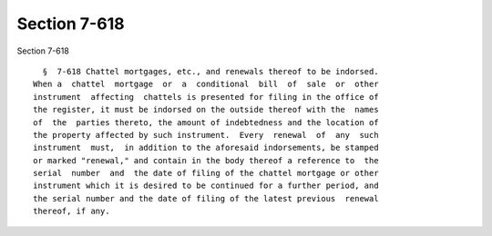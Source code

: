 Section 7-618
=============

Section 7-618 ::    
        
     
        §  7-618 Chattel mortgages, etc., and renewals thereof to be indorsed.
      When a  chattel  mortgage  or  a  conditional  bill  of  sale  or  other
      instrument  affecting  chattels is presented for filing in the office of
      the register, it must be indorsed on the outside thereof with the  names
      of  the  parties thereto, the amount of indebtedness and the location of
      the property affected by such instrument.  Every  renewal  of  any  such
      instrument  must,  in addition to the aforesaid indorsements, be stamped
      or marked "renewal," and contain in the body thereof a reference to  the
      serial  number  and  the date of filing of the chattel mortgage or other
      instrument which it is desired to be continued for a further period, and
      the serial number and the date of filing of the latest previous  renewal
      thereof, if any.
    
    
    
    
    
    
    